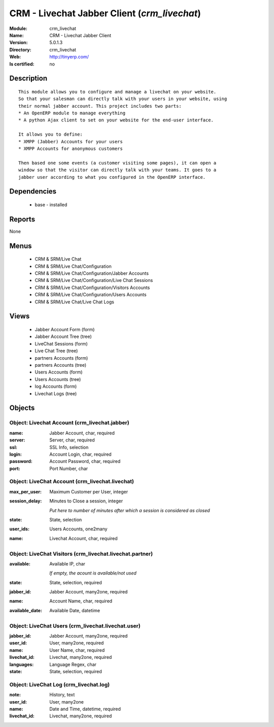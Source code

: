 
.. module:: crm_livechat
    :synopsis: CRM - Livechat Jabber Client
    :noindex:
.. 

CRM - Livechat Jabber Client (*crm_livechat*)
=============================================
:Module: crm_livechat
:Name: CRM - Livechat Jabber Client
:Version: 5.0.1.3
:Directory: crm_livechat
:Web: http://tinyerp.com/
:Is certified: no

Description
-----------

::

  This module allows you to configure and manage a livechat on your website.
  So that your salesman can directly talk with your users in your website, using
  their normal jabber account. This project includes two parts:
  * An OpenERP module to manage everything
  * A python Ajax client to set on your website for the end-user interface.
  
  It allows you to define:
  * XMPP (Jabber) Accounts for your users
  * XMPP Accounts for anonymous customers
  
  Then based one some events (a customer visiting some pages), it can open a
  window so that the visitor can directly talk with your teams. It goes to a
  jabber user according to what you configured in the OpenERP interface.

Dependencies
------------

 * base - installed

Reports
-------

None


Menus
-------

 * CRM & SRM/Live Chat
 * CRM & SRM/Live Chat/Configuration
 * CRM & SRM/Live Chat/Configuration/Jabber Accounts
 * CRM & SRM/Live Chat/Configuration/Live Chat Sessions
 * CRM & SRM/Live Chat/Configuration/Visitors Accounts
 * CRM & SRM/Live Chat/Configuration/Users Accounts
 * CRM & SRM/Live Chat/Live Chat Logs

Views
-----

 * Jabber Account Form (form)
 * Jabber Account Tree (tree)
 * LiveChat Sessions (form)
 * Live Chat Tree (tree)
 * partners Accounts (form)
 * partners Accounts (tree)
 * Users Accounts (form)
 * Users Accounts (tree)
 * log Accounts (form)
 * Livechat Logs (tree)


Objects
-------

Object: Livechat Account (crm_livechat.jabber)
##############################################



:name: Jabber Account, char, required





:server: Server, char, required





:ssl: SSL Info, selection





:login: Account Login, char, required





:password: Account Password, char, required





:port: Port Number, char




Object: LiveChat Account (crm_livechat.livechat)
################################################



:max_per_user: Maximum Customer per User, integer





:session_delay: Minutes to Close a session, integer

    *Put here to number of minutes after which a session is considered as closed*



:state: State, selection





:user_ids: Users Accounts, one2many





:name: Livechat Account, char, required




Object: LiveChat Visitors (crm_livechat.livechat.partner)
#########################################################



:available: Available IP, char

    *If empty, the acount is available/not used*



:state: State, selection, required





:jabber_id: Jabber Account, many2one, required





:name: Account Name, char, required





:available_date: Available Date, datetime




Object: LiveChat Users (crm_livechat.livechat.user)
###################################################



:jabber_id: Jabber Account, many2one, required





:user_id: User, many2one, required





:name: User Name, char, required





:livechat_id: Livechat, many2one, required





:languages: Language Regex, char





:state: State, selection, required




Object: LiveChat Log (crm_livechat.log)
#######################################



:note: History, text





:user_id: User, many2one





:name: Date and Time, datetime, required





:livechat_id: Livechat, many2one, required


